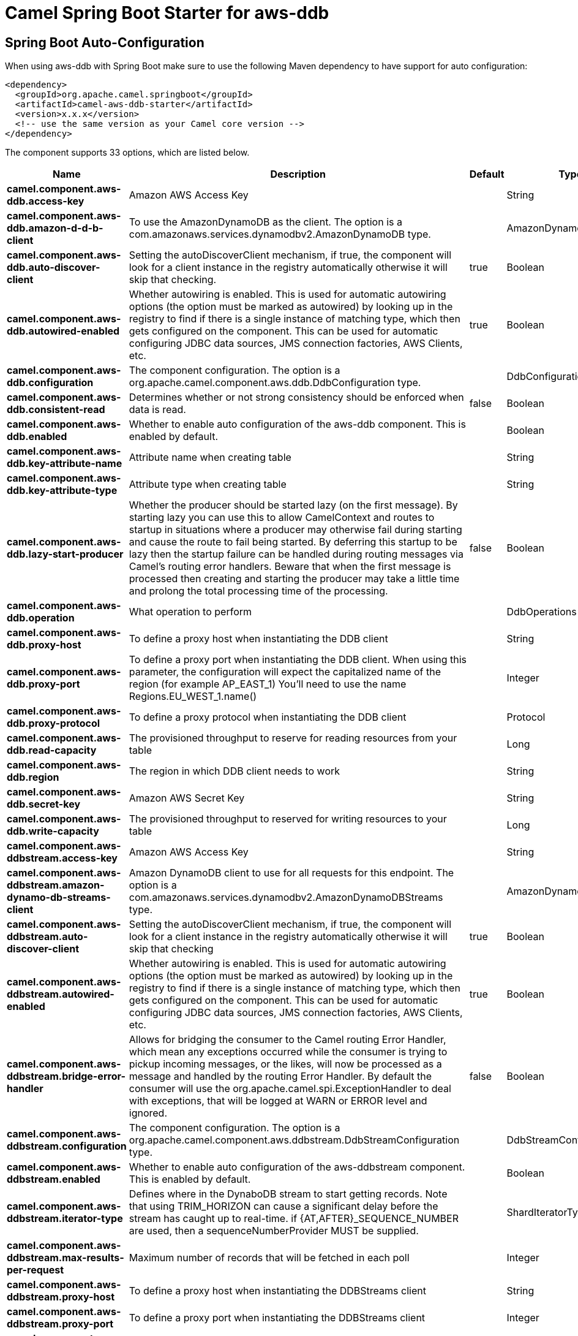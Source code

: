 // spring-boot-auto-configure options: START
:page-partial:
:doctitle: Camel Spring Boot Starter for aws-ddb

== Spring Boot Auto-Configuration

When using aws-ddb with Spring Boot make sure to use the following Maven dependency to have support for auto configuration:

[source,xml]
----
<dependency>
  <groupId>org.apache.camel.springboot</groupId>
  <artifactId>camel-aws-ddb-starter</artifactId>
  <version>x.x.x</version>
  <!-- use the same version as your Camel core version -->
</dependency>
----


The component supports 33 options, which are listed below.



[width="100%",cols="2,5,^1,2",options="header"]
|===
| Name | Description | Default | Type
| *camel.component.aws-ddb.access-key* | Amazon AWS Access Key |  | String
| *camel.component.aws-ddb.amazon-d-d-b-client* | To use the AmazonDynamoDB as the client. The option is a com.amazonaws.services.dynamodbv2.AmazonDynamoDB type. |  | AmazonDynamoDB
| *camel.component.aws-ddb.auto-discover-client* | Setting the autoDiscoverClient mechanism, if true, the component will look for a client instance in the registry automatically otherwise it will skip that checking. | true | Boolean
| *camel.component.aws-ddb.autowired-enabled* | Whether autowiring is enabled. This is used for automatic autowiring options (the option must be marked as autowired) by looking up in the registry to find if there is a single instance of matching type, which then gets configured on the component. This can be used for automatic configuring JDBC data sources, JMS connection factories, AWS Clients, etc. | true | Boolean
| *camel.component.aws-ddb.configuration* | The component configuration. The option is a org.apache.camel.component.aws.ddb.DdbConfiguration type. |  | DdbConfiguration
| *camel.component.aws-ddb.consistent-read* | Determines whether or not strong consistency should be enforced when data is read. | false | Boolean
| *camel.component.aws-ddb.enabled* | Whether to enable auto configuration of the aws-ddb component. This is enabled by default. |  | Boolean
| *camel.component.aws-ddb.key-attribute-name* | Attribute name when creating table |  | String
| *camel.component.aws-ddb.key-attribute-type* | Attribute type when creating table |  | String
| *camel.component.aws-ddb.lazy-start-producer* | Whether the producer should be started lazy (on the first message). By starting lazy you can use this to allow CamelContext and routes to startup in situations where a producer may otherwise fail during starting and cause the route to fail being started. By deferring this startup to be lazy then the startup failure can be handled during routing messages via Camel's routing error handlers. Beware that when the first message is processed then creating and starting the producer may take a little time and prolong the total processing time of the processing. | false | Boolean
| *camel.component.aws-ddb.operation* | What operation to perform |  | DdbOperations
| *camel.component.aws-ddb.proxy-host* | To define a proxy host when instantiating the DDB client |  | String
| *camel.component.aws-ddb.proxy-port* | To define a proxy port when instantiating the DDB client. When using this parameter, the configuration will expect the capitalized name of the region (for example AP_EAST_1) You'll need to use the name Regions.EU_WEST_1.name() |  | Integer
| *camel.component.aws-ddb.proxy-protocol* | To define a proxy protocol when instantiating the DDB client |  | Protocol
| *camel.component.aws-ddb.read-capacity* | The provisioned throughput to reserve for reading resources from your table |  | Long
| *camel.component.aws-ddb.region* | The region in which DDB client needs to work |  | String
| *camel.component.aws-ddb.secret-key* | Amazon AWS Secret Key |  | String
| *camel.component.aws-ddb.write-capacity* | The provisioned throughput to reserved for writing resources to your table |  | Long
| *camel.component.aws-ddbstream.access-key* | Amazon AWS Access Key |  | String
| *camel.component.aws-ddbstream.amazon-dynamo-db-streams-client* | Amazon DynamoDB client to use for all requests for this endpoint. The option is a com.amazonaws.services.dynamodbv2.AmazonDynamoDBStreams type. |  | AmazonDynamoDBStreams
| *camel.component.aws-ddbstream.auto-discover-client* | Setting the autoDiscoverClient mechanism, if true, the component will look for a client instance in the registry automatically otherwise it will skip that checking | true | Boolean
| *camel.component.aws-ddbstream.autowired-enabled* | Whether autowiring is enabled. This is used for automatic autowiring options (the option must be marked as autowired) by looking up in the registry to find if there is a single instance of matching type, which then gets configured on the component. This can be used for automatic configuring JDBC data sources, JMS connection factories, AWS Clients, etc. | true | Boolean
| *camel.component.aws-ddbstream.bridge-error-handler* | Allows for bridging the consumer to the Camel routing Error Handler, which mean any exceptions occurred while the consumer is trying to pickup incoming messages, or the likes, will now be processed as a message and handled by the routing Error Handler. By default the consumer will use the org.apache.camel.spi.ExceptionHandler to deal with exceptions, that will be logged at WARN or ERROR level and ignored. | false | Boolean
| *camel.component.aws-ddbstream.configuration* | The component configuration. The option is a org.apache.camel.component.aws.ddbstream.DdbStreamConfiguration type. |  | DdbStreamConfiguration
| *camel.component.aws-ddbstream.enabled* | Whether to enable auto configuration of the aws-ddbstream component. This is enabled by default. |  | Boolean
| *camel.component.aws-ddbstream.iterator-type* | Defines where in the DynaboDB stream to start getting records. Note that using TRIM_HORIZON can cause a significant delay before the stream has caught up to real-time. if {AT,AFTER}_SEQUENCE_NUMBER are used, then a sequenceNumberProvider MUST be supplied. |  | ShardIteratorType
| *camel.component.aws-ddbstream.max-results-per-request* | Maximum number of records that will be fetched in each poll |  | Integer
| *camel.component.aws-ddbstream.proxy-host* | To define a proxy host when instantiating the DDBStreams client |  | String
| *camel.component.aws-ddbstream.proxy-port* | To define a proxy port when instantiating the DDBStreams client |  | Integer
| *camel.component.aws-ddbstream.proxy-protocol* | To define a proxy protocol when instantiating the DDBStreams client |  | Protocol
| *camel.component.aws-ddbstream.region* | The region in which DDBStreams client needs to work |  | String
| *camel.component.aws-ddbstream.secret-key* | Amazon AWS Secret Key |  | String
| *camel.component.aws-ddbstream.sequence-number-provider* | Provider for the sequence number when using one of the two ShardIteratorType.{AT,AFTER}_SEQUENCE_NUMBER iterator types. Can be a registry reference or a literal sequence number. The option is a org.apache.camel.component.aws.ddbstream.SequenceNumberProvider type. |  | SequenceNumberProvider
|===
// spring-boot-auto-configure options: END
